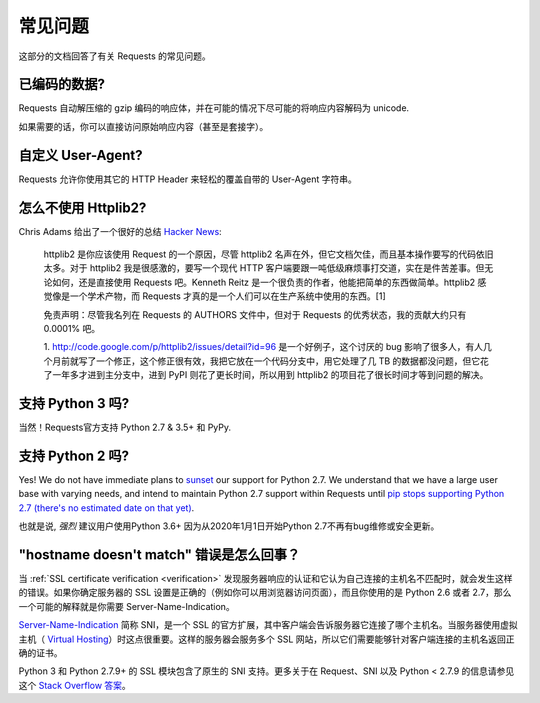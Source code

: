 .. _faq:

常见问题
==========================

这部分的文档回答了有关 Requests 的常见问题。

已编码的数据?
-------------

Requests 自动解压缩的 gzip 编码的响应体，并在可能的情况下尽可能的将响应内容解码为 unicode.

如果需要的话，你可以直接访问原始响应内容（甚至是套接字）。


自定义 User-Agent?
-------------------

Requests 允许你使用其它的 HTTP Header 来轻松的覆盖自带的 User-Agent 字符串。


怎么不使用 Httplib2?
---------------------

Chris Adams 给出了一个很好的总结
`Hacker News <http://news.ycombinator.com/item?id=2884406>`_:

    httplib2 是你应该使用 Request 的一个原因，尽管 httplib2 名声在外，但它文档欠佳，\
    而且基本操作要写的代码依旧太多。对于 httplib2 我是很感激的，要写一个现代 HTTP 客户端\
    要跟一吨低级麻烦事打交道，实在是件苦差事。但无论如何，还是直接使用 Requests 吧。\
    Kenneth Reitz 是一个很负责的作者，他能把简单的东西做简单。httplib2 感觉像是一个\
    学术产物，而 Requests 才真的是一个人们可以在生产系统中使用的东西。[1]

    免责声明：尽管我名列在 Requests 的 AUTHORS 文件中，但对于 Requests 的优秀状态，\
    我的贡献大约只有 0.0001% 吧。

    1. http://code.google.com/p/httplib2/issues/detail?id=96 是一个好例子，\
    这个讨厌的 bug 影响了很多人，有人几个月前就写了一个修正，这个修正很有效，我把它放在\
    一个代码分支中，用它处理了几 TB 的数据都没问题，但它花了一年多才进到主分支中，进到
    PyPI 则花了更长时间，所以用到 httplib2 的项目花了很长时间才等到问题的解决。


支持 Python 3 吗?
-----------------

当然！Requests官方支持 Python 2.7 & 3.5+ 和 PyPy.

支持 Python 2 吗?
-----------------

Yes! We do not have immediate plans to `sunset
<https://www.python.org/doc/sunset-python-2/>`_ our support for Python
2.7. We understand that we have a large user base with varying needs,
and intend to maintain Python 2.7 support within Requests until `pip
stops supporting Python 2.7 (there's no estimated date on that yet)
<https://pip.pypa.io/en/latest/development/release-process/#python-2-support>`_.

也就是说, *强烈* 建议用户使用Python 3.6+ 因为从2020年1月1日开始Python 2.7不再有bug维修或安全更新。


"hostname doesn't match" 错误是怎么回事？
-----------------------------------------

当 :ref:`SSL certificate verification <verification>` 发现服务器响应的认证\
和它认为自己连接的主机名不匹配时，就会发生这样的错误。如果你确定服务器的 SSL 设置\
是正确的（例如你可以用浏览器访问页面），而且你使用的是 Python 2.6 或者 2.7，那么一个\
可能的解释就是你需要 Server-Name-Indication。


`Server-Name-Indication`_ 简称 SNI，是一个 SSL 的官方扩展，其中客户端会告诉服务器\
它连接了哪个主机名。当服务器使用虚拟主机（ `Virtual Hosting`_）时这点很重要。这样的\
服务器会服务多个 SSL 网站，所以它们需要能够针对客户端连接的主机名返回正确的证书。

Python 3 和 Python 2.7.9+ 的 SSL 模块包含了原生的 SNI 支持。更多关于在 Request、\
SNI 以及 Python < 2.7.9 的信息请参见这个 `Stack Overflow 答案`_\。

.. _`Server-Name-Indication`: https://en.wikipedia.org/wiki/Server_Name_Indication
.. _`virtual hosting`: https://en.wikipedia.org/wiki/Virtual_hosting
.. _`Stack Overflow 答案`: https://stackoverflow.com/questions/18578439/using-requests-with-tls-doesnt-give-sni-support/18579484#18579484
